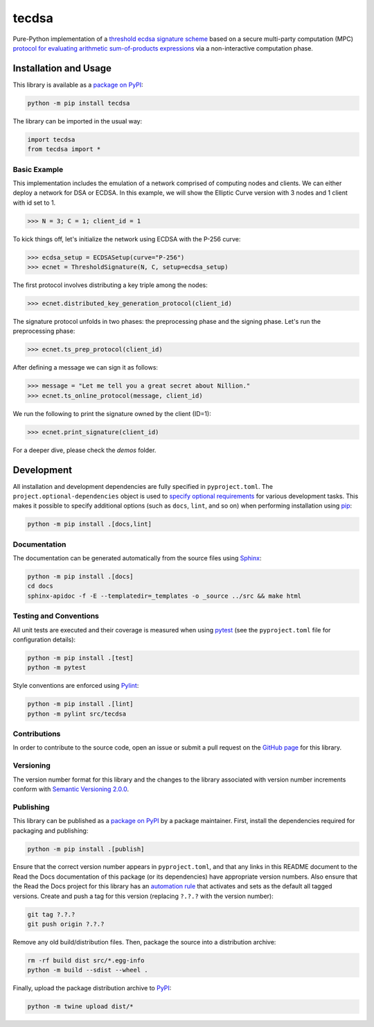 =======
tecdsa
=======

Pure-Python implementation of a `threshold ecdsa signature scheme <https://nillion.pub/sum-of-products-lsss-non-interactive.pdf>`__ based on a secure multi-party computation (MPC) `protocol for evaluating arithmetic sum-of-products expressions <https://nillion.pub/sum-of-products-lsss-non-interactive.pdf>`__ via a non-interactive computation phase.

|pypi| |readthedocs| |actions| |coveralls|

.. |pypi| image:: https://badge.fury.io/py/tecdsa.svg
   :target: https://badge.fury.io/py/tecdsa
   :alt: PyPI version and link.

.. |readthedocs| image:: https://readthedocs.org/projects/tecdsa/badge/?version=latest
   :target: https://tecdsa.readthedocs.io/en/latest/?badge=latest
   :alt: Read the Docs documentation status.

.. |actions| image:: https://github.com/nillion-oss/tecdsa/workflows/lint-test-cover-docs/badge.svg
   :target: https://github.com/nillion-oss/tecdsa/actions/workflows/lint-test-cover-docs.yml
   :alt: GitHub Actions status.

.. |coveralls| image:: https://coveralls.io/repos/github/nillion-oss/tecdsa/badge.svg?branch=main
   :target: https://coveralls.io/github/nillion-oss/tecdsa?branch=main
   :alt: Coveralls test coverage summary.

Installation and Usage
----------------------

This library is available as a `package on PyPI <https://pypi.org/project/tecdsa>`__:

.. code-block:: bash

    python -m pip install tecdsa

The library can be imported in the usual way:

.. code-block:: python

    import tecdsa
    from tecdsa import *

Basic Example
^^^^^^^^^^^^^

This implementation includes the emulation of a network comprised of computing nodes and clients. We can either deploy
a network for DSA or ECDSA. In this example, we will show the Elliptic Curve version with 3 nodes and 1 client with id set to 1.

.. code-block:: python

    >>> N = 3; C = 1; client_id = 1

To kick things off, let's initialize the network using ECDSA with the P-256 curve:

.. code-block:: python

    >>> ecdsa_setup = ECDSASetup(curve="P-256")
    >>> ecnet = ThresholdSignature(N, C, setup=ecdsa_setup)

The first protocol involves distributing a key triple among the nodes:

.. code-block:: python

    >>> ecnet.distributed_key_generation_protocol(client_id)

The signature protocol unfolds in two phases: the preprocessing phase and the signing phase. 
Let's run the preprocessing phase:

.. code-block:: python

    >>> ecnet.ts_prep_protocol(client_id)

After defining a message we can sign it as follows:

.. code-block:: python

    >>> message = "Let me tell you a great secret about Nillion."
    >>> ecnet.ts_online_protocol(message, client_id)

We run the following to print the signature owned by the client (ID=1):

.. code-block:: python

    >>> ecnet.print_signature(client_id)

For a deeper dive, please check the `demos` folder.

Development
-----------
All installation and development dependencies are fully specified in ``pyproject.toml``. The ``project.optional-dependencies`` object is used to `specify optional requirements <https://peps.python.org/pep-0621>`__ for various development tasks. This makes it possible to specify additional options (such as ``docs``, ``lint``, and so on) when performing installation using `pip <https://pypi.org/project/pip>`__:

.. code-block:: bash

    python -m pip install .[docs,lint]

Documentation
^^^^^^^^^^^^^
The documentation can be generated automatically from the source files using `Sphinx <https://www.sphinx-doc.org>`__:

.. code-block:: bash

    python -m pip install .[docs]
    cd docs
    sphinx-apidoc -f -E --templatedir=_templates -o _source ../src && make html

Testing and Conventions
^^^^^^^^^^^^^^^^^^^^^^^
All unit tests are executed and their coverage is measured when using `pytest <https://docs.pytest.org>`__ (see the ``pyproject.toml`` file for configuration details):

.. code-block:: bash

    python -m pip install .[test]
    python -m pytest

Style conventions are enforced using `Pylint <https://pylint.readthedocs.io>`__:

.. code-block:: bash

    python -m pip install .[lint]
    python -m pylint src/tecdsa

Contributions
^^^^^^^^^^^^^
In order to contribute to the source code, open an issue or submit a pull request on the `GitHub page <https://github.com/nillion-oss/tecdsa>`__ for this library.

Versioning
^^^^^^^^^^
The version number format for this library and the changes to the library associated with version number increments conform with `Semantic Versioning 2.0.0 <https://semver.org/#semantic-versioning-200>`__.

Publishing
^^^^^^^^^^
This library can be published as a `package on PyPI <https://pypi.org/project/tecdsa>`__ by a package maintainer. First, install the dependencies required for packaging and publishing:

.. code-block:: bash

    python -m pip install .[publish]

Ensure that the correct version number appears in ``pyproject.toml``, and that any links in this README document to the Read the Docs documentation of this package (or its dependencies) have appropriate version numbers. Also ensure that the Read the Docs project for this library has an `automation rule <https://docs.readthedocs.io/en/stable/automation-rules.html>`__ that activates and sets as the default all tagged versions. Create and push a tag for this version (replacing ``?.?.?`` with the version number):

.. code-block:: bash

    git tag ?.?.?
    git push origin ?.?.?

Remove any old build/distribution files. Then, package the source into a distribution archive:

.. code-block:: bash

    rm -rf build dist src/*.egg-info
    python -m build --sdist --wheel .

Finally, upload the package distribution archive to `PyPI <https://pypi.org>`__:

.. code-block:: bash

    python -m twine upload dist/*
